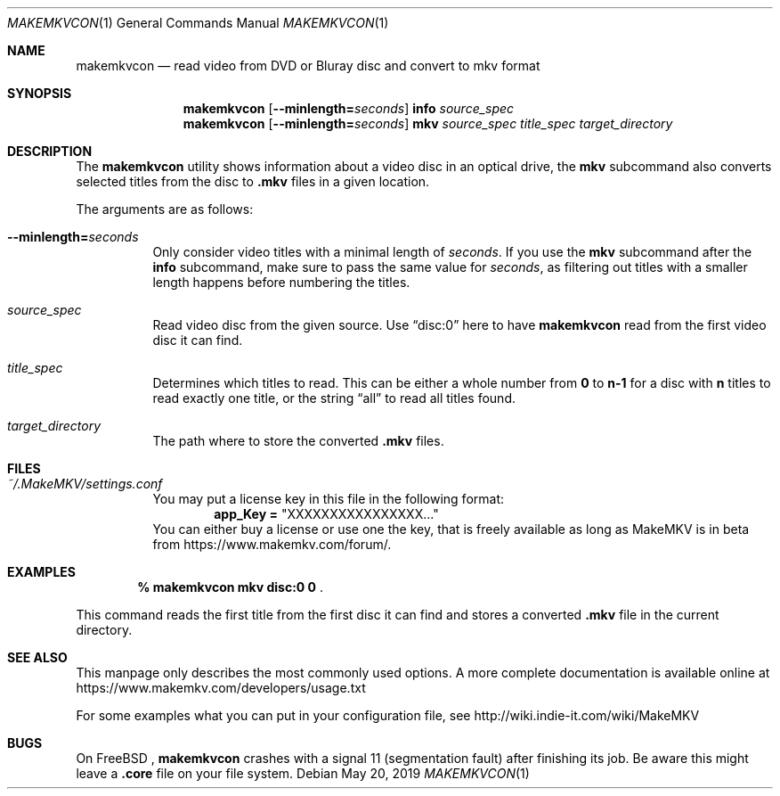 .Dd May 20, 2019
.Dt MAKEMKVCON 1
.Os
.Sh NAME
.Nm makemkvcon
.Nd read video from DVD or Bluray disc and convert to mkv format
.Sh SYNOPSIS
.Nm
.Op Fl -minlength= Ns Ar seconds
.Cm info
.Ar source_spec
.Nm
.Op Fl -minlength= Ns Ar seconds
.Cm mkv
.Ar source_spec
.Ar title_spec
.Pa target_directory
.Sh DESCRIPTION
The
.Nm
utility shows information about a video disc in an optical drive, the
.Cm mkv
subcommand also converts selected titles from the disc to
.Sy .mkv
files in a given location.

The arguments are as follows:
.Bl -tag -width Ds
.It Fl -minlength= Ns Ar seconds
Only consider video titles with a minimal length of
.Ar seconds . No If you use the
.Cm mkv
subcommand after the
.Cm info
subcommand, make sure to pass the same value for
.Ar seconds ,
as filtering out titles with a smaller length happens before
numbering the titles.
.It Ar source_spec
Read video disc from the given source. Use
.Dq disc:0
here to have
.Nm
read from the first video disc it can find.
.It Ar title_spec
Determines which titles to read. This can be either a whole number from
.Sy 0
to
.Sy n-1
for a disc with
.Sy n
titles to read exactly one title, or the string
.Dq all
to read all titles found.
.It Ar target_directory
The path where to store the converted
.Sy .mkv
files.
.El
.Sh FILES
.Bl -tag -width Ds
.It Pa ~/.MakeMKV/settings.conf
You may put a license key in this file in the following format:
.Dl app_Key = Qq XXXXXXXXXXXXXXXX...
You can either buy a license or use one the key, that is freely available
as long as MakeMKV is in beta from
.Lk https://www.makemkv.com/forum/ .
.El
.Sh EXAMPLES

.Dl % makemkvcon mkv disc:0 0 Pf .

This command reads the first title from the first disc it can find and stores
a converted
.Sy .mkv
file in the current directory.
.Sh SEE ALSO
This manpage only describes the most commonly used options. A more complete
documentation is available online at
.Lk https://www.makemkv.com/developers/usage.txt

For some examples what you can put in your configuration file, see
.Lk http://wiki.indie-it.com/wiki/MakeMKV
.Sh BUGS
On
.Fx
.Ns ,
.Nm
crashes with a signal 11 (segmentation fault) after finishing its job. Be aware
this might leave a
.Sy .core
file on your file system.
